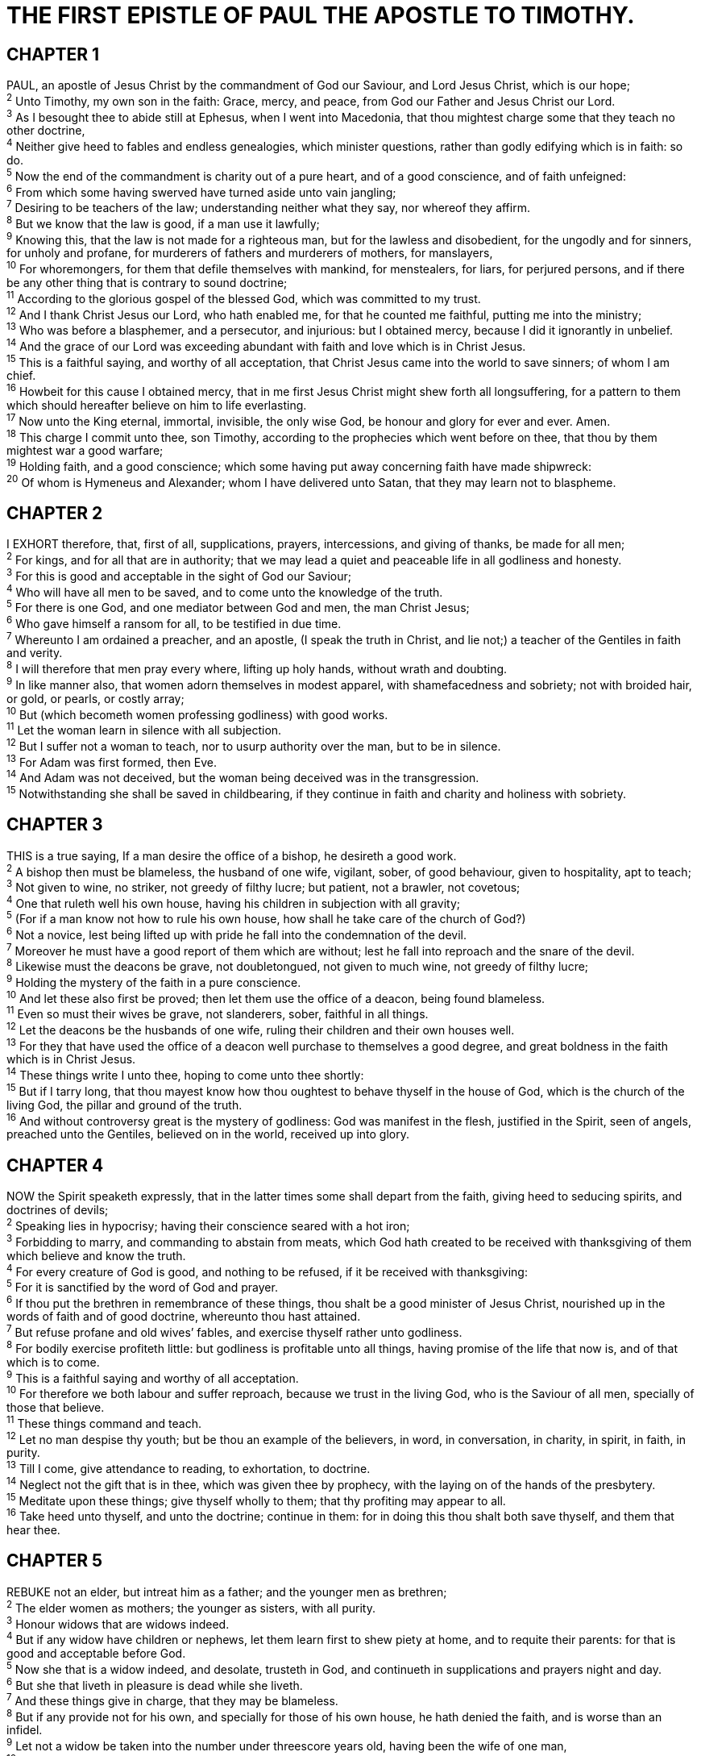 = THE FIRST EPISTLE OF PAUL THE APOSTLE TO TIMOTHY.
 
== CHAPTER 1

[%hardbreaks]
PAUL, an apostle of Jesus Christ by the commandment of God our Saviour, and Lord Jesus Christ, which is our hope;
^2^ Unto Timothy, my own son in the faith: Grace, mercy, and peace, from God our Father and Jesus Christ our Lord.
^3^ As I besought thee to abide still at Ephesus, when I went into Macedonia, that thou mightest charge some that they teach no other doctrine,
^4^ Neither give heed to fables and endless genealogies, which minister questions, rather than godly edifying which is in faith: so do.
^5^ Now the end of the commandment is charity out of a pure heart, and of a good conscience, and of faith unfeigned:
^6^ From which some having swerved have turned aside unto vain jangling;
^7^ Desiring to be teachers of the law; understanding neither what they say, nor whereof they affirm.
^8^ But we know that the law is good, if a man use it lawfully;
^9^ Knowing this, that the law is not made for a righteous man, but for the lawless and disobedient, for the ungodly and for sinners, for unholy and profane, for murderers of fathers and murderers of mothers, for manslayers,
^10^ For whoremongers, for them that defile themselves with mankind, for menstealers, for liars, for perjured persons, and if there be any other thing that is contrary to sound doctrine;
^11^ According to the glorious gospel of the blessed God, which was committed to my trust.
^12^ And I thank Christ Jesus our Lord, who hath enabled me, for that he counted me faithful, putting me into the ministry;
^13^ Who was before a blasphemer, and a persecutor, and injurious: but I obtained mercy, because I did it ignorantly in unbelief.
^14^ And the grace of our Lord was exceeding abundant with faith and love which is in Christ Jesus.
^15^ This is a faithful saying, and worthy of all acceptation, that Christ Jesus came into the world to save sinners; of whom I am chief.
^16^ Howbeit for this cause I obtained mercy, that in me first Jesus Christ might shew forth all longsuffering, for a pattern to them which should hereafter believe on him to life everlasting.
^17^ Now unto the King eternal, immortal, invisible, the only wise God, be honour and glory for ever and ever. Amen.
^18^ This charge I commit unto thee, son Timothy, according to the prophecies which went before on thee, that thou by them mightest war a good warfare;
^19^ Holding faith, and a good conscience; which some having put away concerning faith have made shipwreck:
^20^ Of whom is Hymeneus and Alexander; whom I have delivered unto Satan, that they may learn not to blaspheme.
 
== CHAPTER 2

[%hardbreaks]
I EXHORT therefore, that, first of all, supplications, prayers, intercessions, and giving of thanks, be made for all men;
^2^ For kings, and for all that are in authority; that we may lead a quiet and peaceable life in all godliness and honesty.
^3^ For this is good and acceptable in the sight of God our Saviour;
^4^ Who will have all men to be saved, and to come unto the knowledge of the truth.
^5^ For there is one God, and one mediator between God and men, the man Christ Jesus;
^6^ Who gave himself a ransom for all, to be testified in due time.
^7^ Whereunto I am ordained a preacher, and an apostle, (I speak the truth in Christ, and lie not;) a teacher of the Gentiles in faith and verity.
^8^ I will therefore that men pray every where, lifting up holy hands, without wrath and doubting.
^9^ In like manner also, that women adorn themselves in modest apparel, with shamefacedness and sobriety; not with broided hair, or gold, or pearls, or costly array;
^10^ But (which becometh women professing godliness) with good works.
^11^ Let the woman learn in silence with all subjection.
^12^ But I suffer not a woman to teach, nor to usurp authority over the man, but to be in silence.
^13^ For Adam was first formed, then Eve.
^14^ And Adam was not deceived, but the woman being deceived was in the transgression.
^15^ Notwithstanding she shall be saved in childbearing, if they continue in faith and charity and holiness with sobriety.
 
== CHAPTER 3

[%hardbreaks]
THIS is a true saying, If a man desire the office of a bishop, he desireth a good work.
^2^ A bishop then must be blameless, the husband of one wife, vigilant, sober, of good behaviour, given to hospitality, apt to teach;
^3^ Not given to wine, no striker, not greedy of filthy lucre; but patient, not a brawler, not covetous;
^4^ One that ruleth well his own house, having his children in subjection with all gravity;
^5^ (For if a man know not how to rule his own house, how shall he take care of the church of God?)
^6^ Not a novice, lest being lifted up with pride he fall into the condemnation of the devil.
^7^ Moreover he must have a good report of them which are without; lest he fall into reproach and the snare of the devil.
^8^ Likewise must the deacons be grave, not doubletongued, not given to much wine, not greedy of filthy lucre;
^9^ Holding the mystery of the faith in a pure conscience.
^10^ And let these also first be proved; then let them use the office of a deacon, being found blameless.
^11^ Even so must their wives be grave, not slanderers, sober, faithful in all things.
^12^ Let the deacons be the husbands of one wife, ruling their children and their own houses well.
^13^ For they that have used the office of a deacon well purchase to themselves a good degree, and great boldness in the faith which is in Christ Jesus.
^14^ These things write I unto thee, hoping to come unto thee shortly:
^15^ But if I tarry long, that thou mayest know how thou oughtest to behave thyself in the house of God, which is the church of the living God, the pillar and ground of the truth.
^16^ And without controversy great is the mystery of godliness: God was manifest in the flesh, justified in the Spirit, seen of angels, preached unto the Gentiles, believed on in the world, received up into glory.
 
== CHAPTER 4

[%hardbreaks]
NOW the Spirit speaketh expressly, that in the latter times some shall depart from the faith, giving heed to seducing spirits, and doctrines of devils;
^2^ Speaking lies in hypocrisy; having their conscience seared with a hot iron;
^3^ Forbidding to marry, and commanding to abstain from meats, which God hath created to be received with thanksgiving of them which believe and know the truth.
^4^ For every creature of God is good, and nothing to be refused, if it be received with thanksgiving:
^5^ For it is sanctified by the word of God and prayer.
^6^ If thou put the brethren in remembrance of these things, thou shalt be a good minister of Jesus Christ, nourished up in the words of faith and of good doctrine, whereunto thou hast attained.
^7^ But refuse profane and old wives’ fables, and exercise thyself rather unto godliness.
^8^ For bodily exercise profiteth little: but godliness is profitable unto all things, having promise of the life that now is, and of that which is to come.
^9^ This is a faithful saying and worthy of all acceptation.
^10^ For therefore we both labour and suffer reproach, because we trust in the living God, who is the Saviour of all men, specially of those that believe.
^11^ These things command and teach.
^12^ Let no man despise thy youth; but be thou an example of the believers, in word, in conversation, in charity, in spirit, in faith, in purity.
^13^ Till I come, give attendance to reading, to exhortation, to doctrine.
^14^ Neglect not the gift that is in thee, which was given thee by prophecy, with the laying on of the hands of the presbytery.
^15^ Meditate upon these things; give thyself wholly to them; that thy profiting may appear to all.
^16^ Take heed unto thyself, and unto the doctrine; continue in them: for in doing this thou shalt both save thyself, and them that hear thee.
 
== CHAPTER 5

[%hardbreaks]
REBUKE not an elder, but intreat him as a father; and the younger men as brethren;
^2^ The elder women as mothers; the younger as sisters, with all purity.
^3^ Honour widows that are widows indeed.
^4^ But if any widow have children or nephews, let them learn first to shew piety at home, and to requite their parents: for that is good and acceptable before God.
^5^ Now she that is a widow indeed, and desolate, trusteth in God, and continueth in supplications and prayers night and day.
^6^ But she that liveth in pleasure is dead while she liveth.
^7^ And these things give in charge, that they may be blameless.
^8^ But if any provide not for his own, and specially for those of his own house, he hath denied the faith, and is worse than an infidel.
^9^ Let not a widow be taken into the number under threescore years old, having been the wife of one man,
^10^ Well reported of for good works; if she have brought up children, if she have lodged strangers, if she have washed the saints’ feet, if she have relieved the afflicted, if she have diligently followed every good work.
^11^ But the younger widows refuse: for when they have begun to wax wanton against Christ, they will marry;
^12^ Having damnation, because they have cast off their first faith.
^13^ And withal they learn to be idle, wandering about from house to house; and not only idle, but tattlers also and busybodies, speaking things which they ought not.
^14^ I will therefore that the younger women marry, bear children, guide the house, give none occasion to the adversary to speak reproachfully.
^15^ For some are already turned aside after Satan.
^16^ If any man or woman that believeth have widows, let them relieve them, and let not the church be charged; that it may relieve them that are widows indeed.
^17^ Let the elders that rule well be counted worthy of double honour, especially they who labour in the word and doctrine.
^18^ For the scripture saith, Thou shalt not muzzle the ox that treadeth out the corn. And, The labourer is worthy of his reward.
^19^ Against an elder receive not an accusation, but before two or three witnesses.
^20^ Them that sin rebuke before all, that others also may fear.
^21^ I charge thee before God, and the Lord Jesus Christ, and the elect angels, that thou observe these things without preferring one before another, doing nothing by partiality.
^22^ Lay hands suddenly on no man, neither be partaker of other men’s sins: keep thyself pure.
^23^ Drink no longer water, but use a little wine for thy stomach’s sake and thine often infirmities.
^24^ Some men’s sins are open beforehand, going before to judgment; and some men they follow after.
^25^ Likewise also the good works of some are manifest beforehand; and they that are otherwise cannot be hid.

 
== CHAPTER 6

[%hardbreaks]
LET as many servants as are under the yoke count their own masters worthy of all honour, that the name of God and his doctrine be not blasphemed.
^2^ And they that have believing masters, let them not despise them, because they are brethren; but rather do them service, because they are faithful and beloved, partakers of the benefit. These things teach and exhort.
^3^ If any man teach otherwise, and consent not to wholesome words, even the words of our Lord Jesus Christ, and to the doctrine which is according to godliness;
^4^ He is proud, knowing nothing, but doting about questions and strifes of words, whereof cometh envy, strife, railings, evil surmisings,
^5^ Perverse disputings of men of corrupt minds, and destitute of the truth, supposing that gain is godliness: from such withdraw thyself.
^6^ But godliness with contentment is great gain.
^7^ For we brought nothing into this world, and it is certain we can carry nothing out.
^8^ And having food and raiment let us be therewith content.
^9^ But they that will be rich fall into temptation and a snare, and into many foolish and hurtful lusts, which drown men in destruction and perdition.
^10^ For the love of money is the root of all evil: which while some coveted after, they have erred from the faith, and pierced themselves through with many sorrows.
^11^ But thou, O man of God, flee these things; and follow after righteousness, godliness, faith, love, patience, meekness.
^12^ Fight the good fight of faith, lay hold on eternal life, whereunto thou art also called, and hast professed a good profession before many witnesses.
^13^ I give thee charge in the sight of God, who quickeneth all things, and before Christ Jesus, who before Pontius Pilate witnessed a good confession;
^14^ That thou keep this commandment without spot, unrebukeable, until the appearing of our Lord Jesus Christ:
^15^ Which in his times he shall shew, who is the blessed and only Potentate, the King of kings, and Lord of lords;
^16^ Who only hath immortality, dwelling in the light which no man can approach unto; whom no man hath seen, nor can see: to whom be honour and power everlasting. Amen.
^17^ Charge them that are rich in this world, that they be not highminded, nor trust in uncertain riches, but in the living God, who giveth us richly all things to enjoy;
^18^ That they do good, that they be rich in good works, ready to distribute, willing to communicate;
^19^ Laying up in store for themselves a good foundation against the time to come, that they may lay hold on eternal life.
^20^ O Timothy, keep that which is committed to thy trust, avoiding profane and vain babblings, and oppositions of science falsely so called:
^21^ Which some professing have erred concerning the faith. Grace be with thee. Amen.

NOTE: The first to Timothy was written from Laodicea, which is the chiefest city of Phrygia Pacatiana.

 
